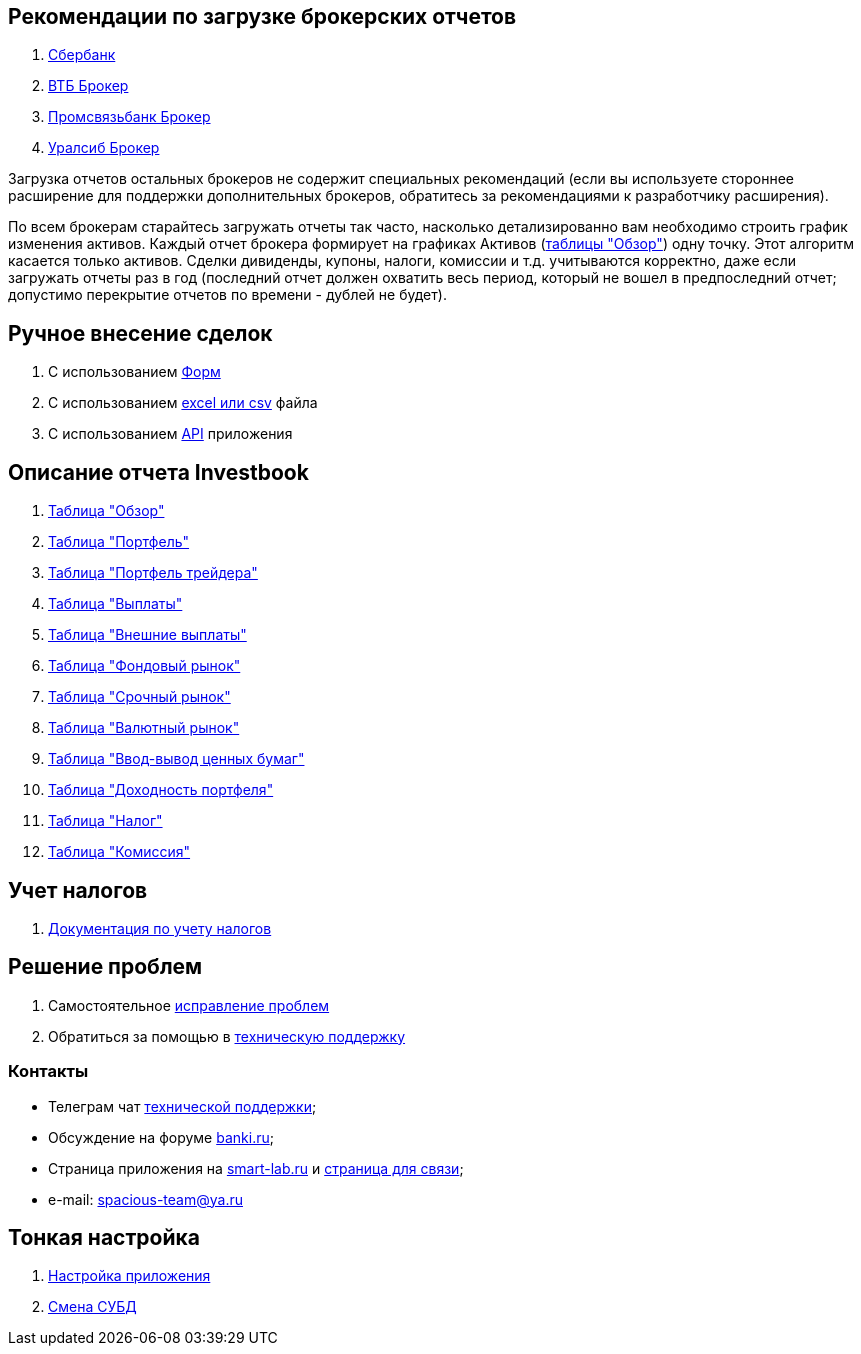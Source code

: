 == Рекомендации по загрузке брокерских отчетов
. <<sber.adoc#,Сбербанк>>
. <<vtb.adoc#,ВТБ Брокер>>
. <<psb.adoc#,Промсвязьбанк Брокер>>
. <<uralsib.adoc#,Уралсиб Брокер>>

Загрузка отчетов остальных брокеров не содержит специальных рекомендаций (если вы используете стороннее расширение
для поддержки дополнительных брокеров, обратитесь за рекомендациями к разработчику расширения).

По всем брокерам старайтесь загружать отчеты так часто, насколько детализированно вам необходимо строить график
изменения активов. Каждый отчет брокера формирует на графиках Активов (<<portfolio-analysis.adoc#,таблицы "Обзор">>)
одну точку. Этот алгоритм касается только активов. Сделки дивиденды, купоны, налоги, комиссии и т.д. учитываются
корректно, даже если загружать отчеты раз в год (последний отчет должен охватить весь период, который не вошел
в предпоследний отчет; допустимо перекрытие отчетов по времени - дублей не будет).

== Ручное внесение сделок
. С использованием <<investbook-forms.adoc#,Форм>>
. С использованием <<investbook-input-format.adoc#,excel или csv>> файла
. С использованием <<investbook-api.adoc#,API>> приложения

== Описание отчета Investbook
. <<portfolio-analysis.adoc#,Таблица "Обзор">>
. <<portfolio-status.adoc#,Таблица "Портфель">>
. <<derivatives-market-total-profit.adoc#,Таблица "Портфель трейдера">>
. <<portfolio-payment.adoc#,Таблица "Выплаты">>
. <<foreign-portfolio-payment.adoc#,Таблица "Внешние выплаты">>
. <<stock-market-profit.adoc#,Таблица "Фондовый рынок">>
. <<derivatives-market-profit.adoc#,Таблица "Срочный рынок">>
. <<foreign-market-profit.adoc#,Таблица "Валютный рынок">>
. <<securities-deposit-and-withdrawal.adoc#,Таблица "Ввод-вывод ценных бумаг">>
. <<cash-flow.adoc#,Таблица "Доходноcть портфеля">>
. <<tax.adoc#,Таблица "Налог">>
. <<commission.adoc#,Таблица "Комиссия">>

== Учет налогов
. <<taxes-doc.adoc#,Документация по учету налогов>>

== Решение проблем
. Самостоятельное <<troubleshooting.adoc#,исправление проблем>>
. Обратиться за помощью в https://t.me/investbook_support[техническую поддержку]

=== Контакты
- Телеграм чат https://t.me/investbook_support[технической поддержки];
- Обсуждение на форуме https://www.banki.ru/forum/?PAGE_NAME=read&FID=21&TID=380178[banki.ru];
- Страница приложения на https://smart-lab.ru/trading-software/Investbook[smart-lab.ru] и
  https://smart-lab.ru/profile/SpaciousTeam[страница для связи];
- e-mail: mailto:spacious-team@ya.ru[spacious-team@ya.ru]

== Тонкая настройка
. <<configuration.adoc#,Настройка приложения>>
. <<dbms-changing.adoc#,Смена СУБД>>

